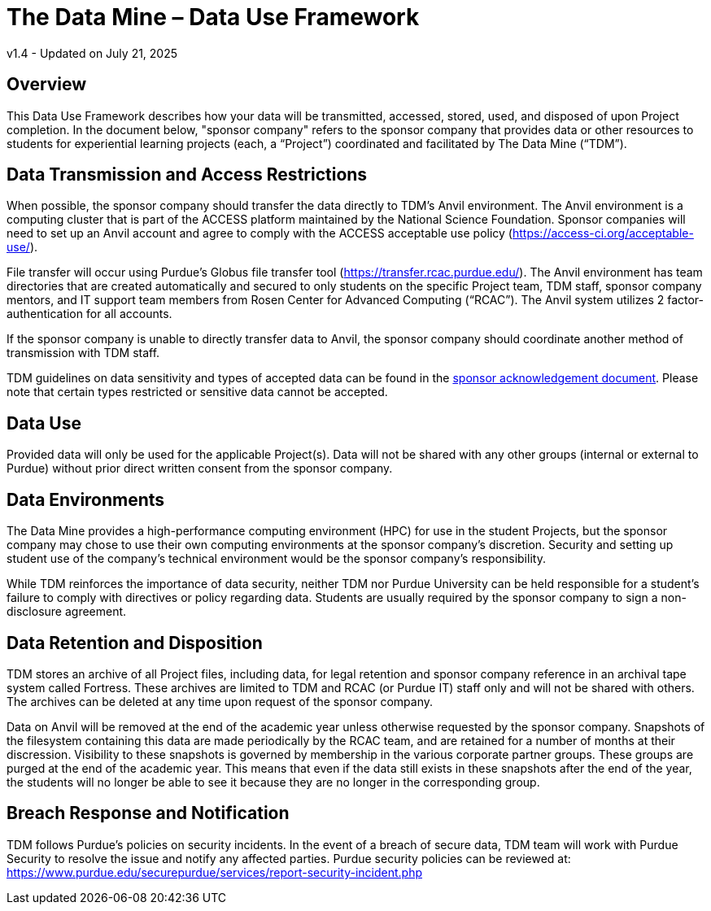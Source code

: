 = The Data Mine – Data Use Framework

v1.4 - Updated on July 21, 2025

== Overview
This Data Use Framework describes how your data will be transmitted, accessed, stored, used, and disposed of upon Project completion.  In the document below, "sponsor company" refers to the sponsor company that provides data or other resources to students for experiential learning projects (each, a “Project”) coordinated and facilitated by The Data Mine (“TDM”). 

== Data Transmission and Access Restrictions
When possible, the sponsor company should transfer the data directly to TDM's Anvil environment. The Anvil environment is a computing cluster that is part of the ACCESS platform maintained by the National Science Foundation.  Sponsor companies will need to set up an Anvil account and agree to comply with the ACCESS acceptable use policy (https://access-ci.org/acceptable-use/).

File transfer will occur using Purdue’s Globus file transfer tool (https://transfer.rcac.purdue.edu/).  The Anvil environment has team directories that are created automatically and secured to only students on the specific Project team, TDM staff, sponsor company mentors, and IT support team members from Rosen Center for Advanced Computing (“RCAC”). The Anvil system utilizes 2 factor-authentication for all accounts. 

If the sponsor company is unable to directly transfer data to Anvil, the sponsor company should coordinate another method of transmission with TDM staff.

TDM guidelines on data sensitivity and types of accepted data can be found in the https://the-examples-book.com/crp/mentors/legal#sponsor-acknowledgement[sponsor acknowledgement document]. Please note that certain types restricted or sensitive data cannot be accepted.

== Data Use
Provided data will only be used for the applicable Project(s). Data will not be shared with any other groups (internal or external to Purdue) without prior direct written consent from the sponsor company. 

== Data Environments
The Data Mine provides a high-performance computing environment (HPC) for use in the student Projects, but the sponsor company may chose to use their own computing environments at the sponsor company’s discretion. Security and setting up student use of the company's technical environment would be the sponsor company's responsibility.

While TDM reinforces the importance of data security, neither TDM nor Purdue University can be held responsible for a student’s failure to comply with directives or policy regarding data. Students are usually required by the sponsor company to sign a non-disclosure agreement.

== Data Retention and Disposition
TDM stores an archive of all Project files, including data, for legal retention and sponsor company reference in an archival tape system called Fortress. These archives are limited to TDM and RCAC (or Purdue IT) staff only and will not be shared with others. The archives can be deleted at any time upon request of the sponsor company. 
 
Data on Anvil will be removed at the end of the academic year unless otherwise requested by the sponsor company. Snapshots of the filesystem containing this data are made periodically by the RCAC team, and are retained for a number of months at their discression.  Visibility to these snapshots is governed by membership in the various corporate partner groups.  These groups are purged at the end of the academic year.  This means that even if the data still exists in these snapshots after the end of the year, the students will no longer be able to see it because they are no longer in the corresponding group.

== Breach Response and Notification
TDM follows Purdue's policies on security incidents. In the event of a breach of secure data, TDM team will work with Purdue Security to resolve the issue and notify any affected parties. Purdue security policies can be reviewed at: https://www.purdue.edu/securepurdue/services/report-security-incident.php
